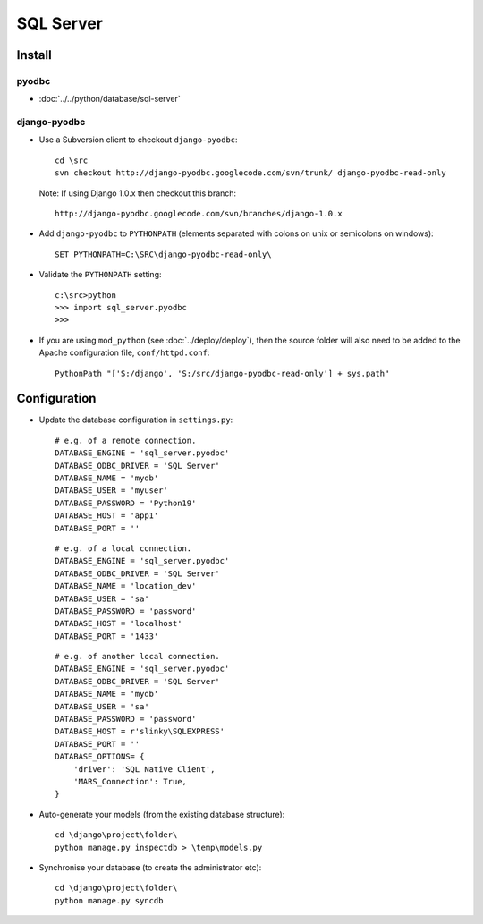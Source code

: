 SQL Server
**********

Install
=======

pyodbc
------

- :doc:`../../python/database/sql-server`

django-pyodbc
-------------

- Use a Subversion client to checkout ``django-pyodbc``:

  ::

    cd \src
    svn checkout http://django-pyodbc.googlecode.com/svn/trunk/ django-pyodbc-read-only

  Note: If using Django 1.0.x then checkout this branch:

  ::

    http://django-pyodbc.googlecode.com/svn/branches/django-1.0.x

- Add ``django-pyodbc`` to ``PYTHONPATH`` (elements separated with
  colons on unix or semicolons on windows):

  ::

    SET PYTHONPATH=C:\SRC\django-pyodbc-read-only\

- Validate the ``PYTHONPATH`` setting:

  ::

    c:\src>python
    >>> import sql_server.pyodbc
    >>>

- If you are using ``mod_python`` (see :doc:`../deploy/deploy`), then the
  source folder will also need to be added to the Apache configuration file,
  ``conf/httpd.conf``:

  ::

    PythonPath "['S:/django', 'S:/src/django-pyodbc-read-only'] + sys.path"

Configuration
=============

- Update the database configuration in ``settings.py``:

  ::

    # e.g. of a remote connection.
    DATABASE_ENGINE = 'sql_server.pyodbc'
    DATABASE_ODBC_DRIVER = 'SQL Server'
    DATABASE_NAME = 'mydb'
    DATABASE_USER = 'myuser'
    DATABASE_PASSWORD = 'Python19'
    DATABASE_HOST = 'app1'
    DATABASE_PORT = ''

  ::

    # e.g. of a local connection.
    DATABASE_ENGINE = 'sql_server.pyodbc'
    DATABASE_ODBC_DRIVER = 'SQL Server'
    DATABASE_NAME = 'location_dev'
    DATABASE_USER = 'sa'
    DATABASE_PASSWORD = 'password'
    DATABASE_HOST = 'localhost'
    DATABASE_PORT = '1433'

  ::

    # e.g. of another local connection.
    DATABASE_ENGINE = 'sql_server.pyodbc'
    DATABASE_ODBC_DRIVER = 'SQL Server'
    DATABASE_NAME = 'mydb'
    DATABASE_USER = 'sa'
    DATABASE_PASSWORD = 'password'
    DATABASE_HOST = r'slinky\SQLEXPRESS'
    DATABASE_PORT = ''
    DATABASE_OPTIONS= {
        'driver': 'SQL Native Client',
        'MARS_Connection': True,
    }

- Auto-generate your models (from the existing database structure):

  ::

    cd \django\project\folder\
    python manage.py inspectdb > \temp\models.py

- Synchronise your database (to create the administrator etc):

  ::

    cd \django\project\folder\
    python manage.py syncdb
